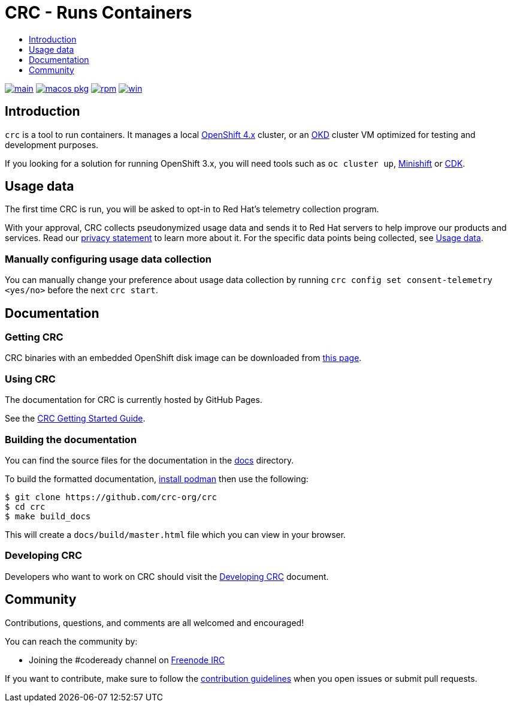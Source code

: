 = CRC - Runs Containers
:icons:
:toc: macro
:toc-title:
:toclevels:

toc::[]

image:https://github.com/crc-org/crc/actions/workflows/make-check.yml/badge.svg?branch=main["main", link="https://github.com/crc-org/crc/actions/workflows/make-check.yml"]
image:https://github.com/crc-org/crc/actions/workflows/macos-installer.yml/badge.svg["macos pkg", link="https://github.com/crc-org/crc/actions/workflows/macos-installer.yml"]
image:https://github.com/crc-org/crc/actions/workflows/make-rpm.yml/badge.svg["rpm", link="https://github.com/crc-org/crc/actions/workflows/make-rpm.yml"]
image:https://github.com/crc-org/crc/actions/workflows/make-check-win.yml/badge.svg["win", link="https://github.com/crc-org/crc/actions/workflows/make-check-win.yml"]

[[intro-to-crc]]
== Introduction

`crc` is a tool to run containers.
It manages a local https://github.com/openshift/origin[OpenShift 4.x] cluster, or an https://github.com/openshift/okd[OKD] cluster VM optimized for testing and development purposes.

If you looking for a solution for running OpenShift 3.x, you will need tools such as `oc cluster up`, http://github.com/minishift/minishift[Minishift] or https://developers.redhat.com/products/cdk/overview/[CDK].

[[usage-data]]
== Usage data

The first time CRC is run, you will be asked to opt-in to Red Hat's telemetry collection program.

With your approval, CRC collects pseudonymized usage data and sends it to Red Hat servers to help improve our products and services.
Read our https://developers.redhat.com/article/tool-data-collection[privacy statement] to learn more about it.
For the specific data points being collected, see xref:usage-data.adoc#data-table[Usage data].

=== Manually configuring usage data collection

You can manually change your preference about usage data collection by running `crc config set consent-telemetry <yes/no>` before the next `crc start`.

[[documentation]]
== Documentation

=== Getting CRC

CRC binaries with an embedded OpenShift disk image can be downloaded from link:https://console.redhat.com/openshift/create/local[this page].

=== Using CRC

The documentation for CRC is currently hosted by GitHub Pages.

See the link:https://crc-org.github.io/crc/[CRC Getting Started Guide].

=== Building the documentation

You can find the source files for the documentation in the link:./docs[docs] directory.

To build the formatted documentation, link:https://github.com/containers/libpod/blob/master/install.md[install podman] then use the following:

```bash
$ git clone https://github.com/crc-org/crc
$ cd crc
$ make build_docs
```

This will create a [filename]`docs/build/master.html` file which you can view in your browser.

=== Developing CRC

Developers who want to work on CRC should visit the link:./developing.adoc[Developing CRC] document.

[[community]]
== Community

Contributions, questions, and comments are all welcomed and encouraged!

You can reach the community by:

- Joining the #codeready channel on https://freenode.net/[Freenode IRC]

If you want to contribute, make sure to follow the link:CONTRIBUTING.adoc[contribution guidelines]
when you open issues or submit pull requests.
